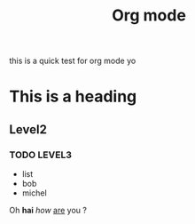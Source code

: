 #+title: Org mode

this is a quick test for org mode yo

* This is a heading

** Level2 

*** TODO LEVEL3

	- list
	- bob
	- michel

Oh *hai* /how/ _are_ you ?


